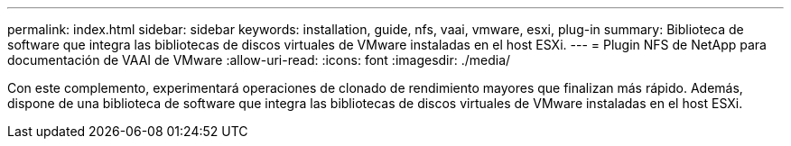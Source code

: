 ---
permalink: index.html 
sidebar: sidebar 
keywords: installation, guide, nfs, vaai, vmware, esxi, plug-in 
summary: Biblioteca de software que integra las bibliotecas de discos virtuales de VMware instaladas en el host ESXi. 
---
= Plugin NFS de NetApp para documentación de VAAI de VMware
:allow-uri-read: 
:icons: font
:imagesdir: ./media/


[role="lead"]
Con este complemento, experimentará operaciones de clonado de rendimiento mayores que finalizan más rápido. Además, dispone de una biblioteca de software que integra las bibliotecas de discos virtuales de VMware instaladas en el host ESXi.
